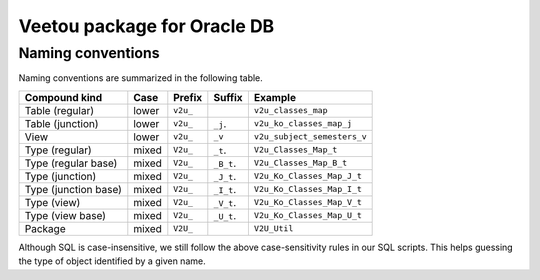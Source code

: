 Veetou package for Oracle DB
````````````````````````````

Naming conventions
^^^^^^^^^^^^^^^^^^

Naming conventions are summarized in the following table.

+-----------------------+--------+-----------+-------------+------------------------------+
| Compound kind         | Case   |  Prefix   | Suffix      |         Example              |
+=======================+========+===========+=============+==============================+
| Table (regular)       | lower  | ``v2u_``  |             | ``v2u_classes_map``          |
+-----------------------+--------+-----------+-------------+------------------------------+
| Table (junction)      | lower  | ``v2u_``  | ``_j``.     | ``v2u_ko_classes_map_j``     |
+-----------------------+--------+-----------+-------------+------------------------------+
| View                  | lower  | ``v2u_``  | ``_v``      | ``v2u_subject_semesters_v``  |
+-----------------------+--------+-----------+-------------+------------------------------+
| Type (regular)        | mixed  | ``V2u_``  | ``_t``.     | ``V2u_Classes_Map_t``        |
+-----------------------+--------+-----------+-------------+------------------------------+
| Type (regular base)   | mixed  | ``V2u_``  | ``_B_t``.   | ``V2u_Classes_Map_B_t``      |
+-----------------------+--------+-----------+-------------+------------------------------+
| Type (junction)       | mixed  | ``V2u_``  | ``_J_t``.   | ``V2u_Ko_Classes_Map_J_t``   |
+-----------------------+--------+-----------+-------------+------------------------------+
| Type (junction base)  | mixed  | ``V2u_``  | ``_I_t``.   | ``V2u_Ko_Classes_Map_I_t``   |
+-----------------------+--------+-----------+-------------+------------------------------+
| Type (view)           | mixed  | ``V2u_``  | ``_V_t``.   | ``V2u_Ko_Classes_Map_V_t``   |
+-----------------------+--------+-----------+-------------+------------------------------+
| Type (view base)      | mixed  | ``V2u_``  | ``_U_t``.   | ``V2u_Ko_Classes_Map_U_t``   |
+-----------------------+--------+-----------+-------------+------------------------------+
| Package               | mixed  | ``V2U_``  |             | ``V2U_Util``                 |
+-----------------------+--------+-----------+-------------+------------------------------+

Although SQL is case-insensitive, we still follow the above case-sensitivity
rules in our SQL scripts. This helps guessing the type of object identified
by a given name.

.. <!--- vim: set spell expandtab tabstop=2 shiftwidth=2 syntax=rst: -->
